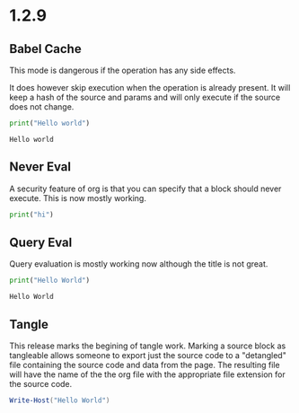 * 1.2.9

** Babel Cache
   This mode is dangerous if the operation has any side effects.

   It does  however skip execution when the operation is already present.
   It will keep a hash of the source and params and will only execute
   if the source does not change.

	#+BEGIN_SRC python :cache yes :var x=5 :tangle yes
	  print("Hello world") 
	#+END_SRC

   #+RESULTS[5ce4498b4cf15deb48101207ad5673485754fd11]:
   : Hello world

** Never Eval
	A security feature of org is that you can specify that a block should never execute.
	This is now mostly working.

	#+BEGIN_SRC python :eval never
		print("hi")	  
	#+END_SRC

** Query Eval

	Query evaluation is mostly working now although the title is not great.

	#+BEGIN_SRC python :eval query :tangle yes
	  print("Hello World")
	#+END_SRC

   #+RESULTS:
   : Hello World

** Tangle
   This release marks the begining of tangle work. Marking a source block as tangleable
   allows someone to export just the source code to a "detangled" file containing the source code and data
   from the page. The resulting file will have the name of the the org file with the appropriate file extension
   for the source code.

   #+BEGIN_SRC powershell :var y=5 :tangle yes
   	Write-Host("Hello World")
   #+END_SRC